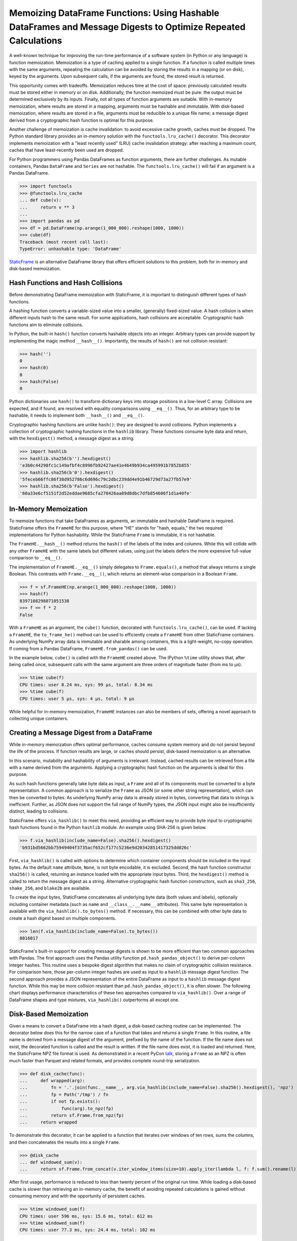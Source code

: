 


Memoizing DataFrame Functions: Using Hashable DataFrames and Message Digests to Optimize Repeated Calculations
===========================================================================================================================


A well-known technique for improving the run-time performance of a software system (in Python or any language) is function memoization. Memoization is a type of caching applied to a single function. If a function is called multiple times with the same arguments, repeating the calculation can be avoided by storing the results in a mapping (or on disk), keyed by the arguments. Upon subsequent calls, if the arguments are found, the stored result is returned.

This opportunity comes with tradeoffs. Memoization reduces time at the cost of space: previously calculated results must be stored either in memory or on disk. Additionally, the function memoized must be pure: the output must be determined exclusively by its inputs. Finally, not all types of function arguments are suitable. With in-memory memoization, where results are stored in a mapping, arguments must be hashable and immutable. With disk-based memoization, where results are stored in a file, arguments must be reducible to a unique file name; a message digest derived from a cryptographic hash function is optimal for this purpose.

Another challenge of memoization is cache invalidation: to avoid excessive cache growth, caches must be dropped. The Python standard library provides an in-memory solution with the ``functools.lru_cache()`` decorator. This decorator implements memoization with a "least recently used" (LRU) cache invalidation strategy: after reaching a maximum count, caches that have least-recently been used are dropped.

For Python programmers using Pandas DataFrames as function arguments, there are further challenges. As mutable containers, Pandas ``DataFrame`` and ``Series`` are not hashable. The ``functools.lru_cache()`` will fail if an argument is a Pandas DataFrame.

>>> import functools
>>> @functools.lru_cache
... def cube(v):
...     return v ** 3
...
>>> import pandas as pd
>>> df = pd.DataFrame(np.arange(1_000_000).reshape(1000, 1000))
>>> cube(df)
Traceback (most recent call last):
TypeError: unhashable type: 'DataFrame'


`StaticFrame <https://github.com/static-frame/static-frame>`_ is an alternative DataFrame library that offers efficient solutions to this problem, both for in-memory and disk-based memoization.



Hash Functions and Hash Collisions
................................................

Before demonstrating DataFrame memoization with StaticFrame, it is important to distinguish different types of hash functions.

A hashing function converts a variable-sized value into a smaller, (generally) fixed-sized value. A hash collision is when different inputs hash to the same result. For some applications, hash collisions are acceptable. Cryptographic hash functions aim to eliminate collisions.

In Python, the built-in ``hash()`` function converts hashable objects into an integer. Arbitrary types can provide support by implementing the magic method ``__hash__()``. Importantly, the results of ``hash()`` are not collision resistant:

>>> hash('')
0
>>> hash(0)
0
>>> hash(False)
0

Python dictionaries use ``hash()`` to transform dictionary keys into storage positions in a low-level C array. Collisions are expected, and if found, are resolved with equality comparisons using ``__eq__()``. Thus, for an arbitrary type to be hashable, it needs to implement both ``__hash__()`` and ``__eq__()``.

Cryptographic hashing functions are unlike ``hash()``: they are designed to avoid collisions. Python implements a collection of cryptographic hashing functions in the ``hashlib`` library. These functions consume byte data and return, with the ``hexdigest()`` method, a message digest as a string.

>>> import hashlib
>>> hashlib.sha256(b'').hexdigest()
'e3b0c44298fc1c149afbf4c8996fb92427ae41e4649b934ca495991b7852b855'
>>> hashlib.sha256(b'0').hexdigest()
'5feceb66ffc86f38d952786c6d696c79c2dbc239dd4e91b46729d73a27fb57e9'
>>> hashlib.sha256(b'False').hexdigest()
'60a33e6cf5151f2d52eddae9685cfa270426aa89d8dbc7dfb854606f1d1a40fe'


In-Memory Memoization
.................................................................

To memoize functions that take DataFrames as arguments, an immutable and hashable DataFrame is required. StaticFrame offers the ``FrameHE`` for this purpose, where "HE" stands for "hash, equals," the two required implementations for Python hashability. While the StaticFrame ``Frame`` is immutable, it is not hashable.

The ``FrameHE.__hash__()`` method returns the ``hash()`` of the labels of the index and columns. While this will collide with any other ``FrameHE`` with the same labels but different values, using just the labels defers the more expensive full-value comparison to ``__eq__()``.

The implementation of ``FrameHE.__eq__()`` simply delegates to ``Frame.equals()``, a method that always returns a single Boolean. This contrasts with ``Frame.__eq__()``, which returns an element-wise comparison in a Boolean ``Frame``.

>>> f = sf.FrameHE(np.arange(1_000_000).reshape(1000, 1000))
>>> hash(f)
8397108298071051538
>>> f == f * 2
False


With a ``FrameHE`` as an argument, the ``cube()`` function, decorated with ``functools.lru_cache()``, can be used. If lacking a ``FrameHE``, the ``to_frame_he()`` method can be used to efficiently create a ``FrameHE`` from other StaticFrame containers. As underlying NumPy array data is immutable and sharable among containers, this is a light-weight, no-copy operation. If coming from a Pandas DataFrame, ``FrameHE.from_pandas()`` can be used.

In the example below, ``cube()`` is called with the ``FrameHE`` created above. The IPython ``%time`` utility shows that, after being called once, subsequent calls with the same argument are three orders of magnitude faster (from ms to µs).

>>> %time cube(f)
CPU times: user 8.24 ms, sys: 99 µs, total: 8.34 ms
>>> %time cube(f)
CPU times: user 5 µs, sys: 4 µs, total: 9 µs

While helpful for in-memory memoization, ``FrameHE`` instances can also be members of sets, offering a novel approach to collecting unique containers.


Creating a Message Digest from a DataFrame
.................................................................

While in-memory memoization offers optimal performance, caches consume system memory and do not persist beyond the life of the process. If function results are large, or caches should persist, disk-based memoization is an alternative.

In this scenario, mutability and hashability of arguments is irrelevant. Instead, cached results can be retrieved from a file with a name derived from the arguments. Applying a cryptographic hash function on the arguments is ideal for this purpose.

As such hash functions generally take byte data as input, a ``Frame`` and all of its components must be converted to a byte representation. A common approach is to serialize the ``Frame`` as JSON (or some other string representation), which can then be converted to bytes. As underlying NumPy array data is already stored in bytes, converting that data to strings is inefficient. Further, as JSON does not support the full range of NumPy types, the JSON input might also be insufficiently distinct, leading to collisions.

StaticFrame offers ``via_hashlib()`` to meet this need, providing an efficient way to provide byte input to cryptographic hash functions found in the Python ``hashlib`` module. An example using SHA-256 is given below.

>>> f.via_hashlib(include_name=False).sha256().hexdigest()
'b931bd5662bb75949404f3735acf652cf177c5236e9d20342851417325dd026c'

First, ``via_hashlib()`` is called with options to determine which container components should be included in the input bytes. As the default ``name`` attribute, ``None``, is not byte encodable, it is excluded. Second, the hash function constructor ``sha256()`` is called, returning an instance loaded with the appropriate input bytes. Third, the ``hexdigest()`` method is called to return the message digest as a string. Alternative cryptographic hash function constructors, such as ``sha3_256``, ``shake_256``, and ``blake2b`` are available.

To create the input bytes, StaticFrame concatenates all underlying byte data (both values and labels), optionally including container metadata (such as ``name`` and ``__class__.__name__`` attributes). This same byte representation is available with the ``via_hashlib().to_bytes()`` method. If necessary, this can be combined with other byte data to create a hash digest based on multiple components.

>>> len(f.via_hashlib(include_name=False).to_bytes())
8016017


StaticFrame's built-in support for creating message digests is shown to be more efficient than two common approaches with Pandas. The first approach uses the Pandas utility function ``pd.hash_pandas_object()`` to derive per-column integer hashes. This routine uses a bespoke digest algorithm that makes no claim of cryptographic collision resistance. For comparison here, those per-column integer hashes are used as input to a ``hashlib`` message digest function. The second approach provides a JSON representation of the entire DataFrame as input to a ``hashlib`` message digest function. While this may be more collision resistant than ``pd.hash_pandas_object()``, it is often slower. The following chart displays performance characteristics of these two approaches compared to ``via_hashlib()``. Over a range of DataFrame shapes and type mixtures, ``via_hashlib()`` outperforms all except one.


.. image:: https://raw.githubusercontent.com/static-frame/static-frame/master/doc/source/articles/hash/hash-1e6.png


Disk-Based Memoization
................................

Given a means to convert a DataFrame into a hash digest, a disk-based caching routine can be implemented. The decorator below does this for the narrow case of a function that takes and returns a single ``Frame``. In this routine, a file name is derived from a message digest of the argument, prefixed by the name of the function. If the file name does not exist, the decorated function is called and the result is written. If the file name does exist, it is loaded and returned. Here, the StaticFrame NPZ file format is used. As demonstrated in a recent PyCon `talk <https://youtu.be/HLH5AwF-jx4>`_, storing a ``Frame`` as an NPZ is often much faster than Parquet and related formats, and provides complete round-trip serialization.

>>> def disk_cache(func):
...     def wrapped(arg):
...         fn = '.'.join(func.__name__, arg.via_hashlib(include_name=False).sha256().hexdigest(), 'npz')
...         fp = Path('/tmp') / fn
...         if not fp.exists():
...             func(arg).to_npz(fp)
...         return sf.Frame.from_npz(fp)
...     return wrapped


To demonstrate this decorator, it can be applied to a function that iterates over windows of ten rows, sums the columns, and then concatenates the results into a single ``Frame``.

>>> @disk_cache
... def windowed_sum(v):
...     return sf.Frame.from_concat(v.iter_window_items(size=10).apply_iter(lambda l, f: f.sum().rename(l)))


After first usage, performance is reduced to less than twenty percent of the original run time. While loading a disk-based cache is slower than retrieving an in-memory cache, the benefit of avoiding repeated calculations is gained without consuming memory and with the opportunity of persistent caches.

>>> %time windowed_sum(f)
CPU times: user 596 ms, sys: 15.6 ms, total: 612 ms
>>> %time windowed_sum(f)
CPU times: user 77.3 ms, sys: 24.4 ms, total: 102 ms


The ``via_hashlib()`` interfaces can be used in other situations as a digital signature or checksum of all characteristics of a DataFrame.


Conclusion
.................................................................

If pure functions are called multiple times with the same arguments, memoization can vastly improve performance. While functions that input and output DataFrames require special handling, StaticFrame offers convenient tools to implement both in-memory and disk-based memoization. While care must be taken to ensure that caches are properly invalidated and collisions are avoided, great performance benefits can be realized when repeated work is eliminated.

